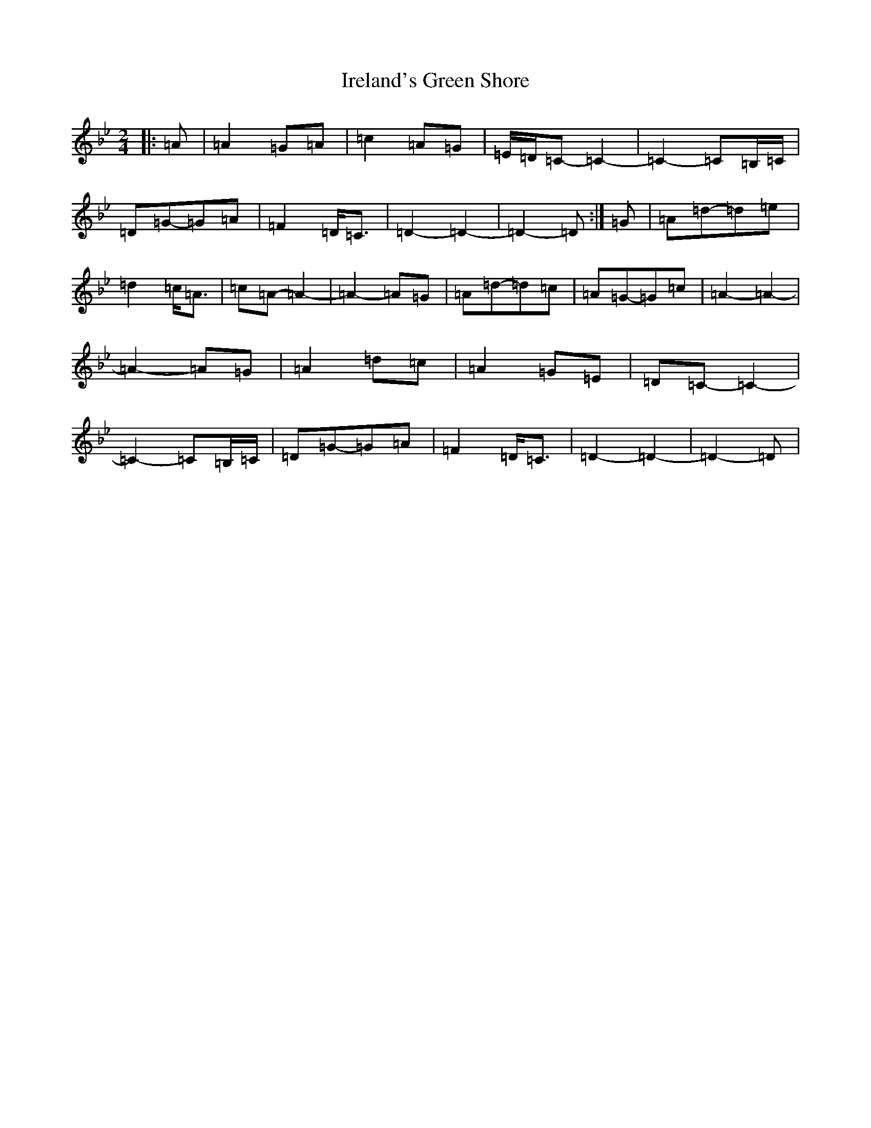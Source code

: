 X: 9934
T: Ireland's Green Shore
S: https://thesession.org/tunes/11752#setting11752
Z: E Dorian
R: polka
M:2/4
L:1/8
K: C Dorian
|:=A|=A2=G=A|=c2=A=G|=E/2=D/2=C-=C2-|=C2-=C=B,/2=C/2|=D=G-=G=A|=F2=D<=C|=D2-=D2-|=D2-=D:|=G|=A=d-=d=e|=d2=c<=A|=c=A-=A2-|=A2-=A=G|=A=d-=d=c|=A=G-=G=c|=A2-=A2-|=A2-=A=G|=A2=d=c|=A2=G=E|=D=C-=C2-|=C2-=C=B,/2=C/2|=D=G-=G=A|=F2=D<=C|=D2-=D2-|=D2-=D|